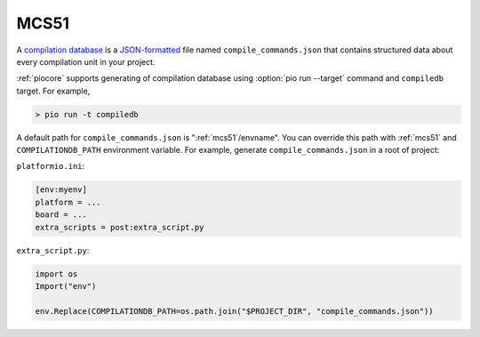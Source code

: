 

.. _mcs51:

MCS51
-------------------------------

A `compilation database <https://clang.llvm.org/docs/JSONCompilationDatabase.html>`_ is
a `JSON-formatted <https://www.json.org/>`_ file named ``compile_commands.json`` that
contains structured data about every compilation unit in your project.

:ref:`piocore` supports generating of compilation database using
:option:`pio run --target` command and ``compiledb`` target. For example,

.. code::

  > pio run -t compiledb


A default path for ``compile_commands.json`` is ":ref:`mcs51`/envname".
You can override this path with :ref:`mcs51` and
``COMPILATIONDB_PATH`` environment variable. For example, generate ``compile_commands.json``
in a root of project:


``platformio.ini``:

.. code-block:: ini

    [env:myenv]
    platform = ...
    board = ...
    extra_scripts = post:extra_script.py


``extra_script.py``:

.. code-block:: python

    import os
    Import("env")

    env.Replace(COMPILATIONDB_PATH=os.path.join("$PROJECT_DIR", "compile_commands.json"))
